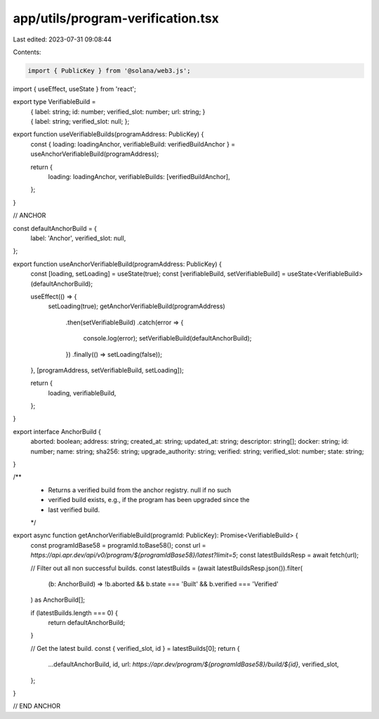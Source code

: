 app/utils/program-verification.tsx
==================================

Last edited: 2023-07-31 09:08:44

Contents:

.. code-block:: tsx

    import { PublicKey } from '@solana/web3.js';
import { useEffect, useState } from 'react';

export type VerifiableBuild =
    | {
          label: string;
          id: number;
          verified_slot: number;
          url: string;
      }
    | {
          label: string;
          verified_slot: null;
      };

export function useVerifiableBuilds(programAddress: PublicKey) {
    const { loading: loadingAnchor, verifiableBuild: verifiedBuildAnchor } = useAnchorVerifiableBuild(programAddress);

    return {
        loading: loadingAnchor,
        verifiableBuilds: [verifiedBuildAnchor],
    };
}

// ANCHOR

const defaultAnchorBuild = {
    label: 'Anchor',
    verified_slot: null,
};

export function useAnchorVerifiableBuild(programAddress: PublicKey) {
    const [loading, setLoading] = useState(true);
    const [verifiableBuild, setVerifiableBuild] = useState<VerifiableBuild>(defaultAnchorBuild);

    useEffect(() => {
        setLoading(true);
        getAnchorVerifiableBuild(programAddress)
            .then(setVerifiableBuild)
            .catch(error => {
                console.log(error);
                setVerifiableBuild(defaultAnchorBuild);
            })
            .finally(() => setLoading(false));
    }, [programAddress, setVerifiableBuild, setLoading]);

    return {
        loading,
        verifiableBuild,
    };
}

export interface AnchorBuild {
    aborted: boolean;
    address: string;
    created_at: string;
    updated_at: string;
    descriptor: string[];
    docker: string;
    id: number;
    name: string;
    sha256: string;
    upgrade_authority: string;
    verified: string;
    verified_slot: number;
    state: string;
}

/**
 * Returns a verified build from the anchor registry. null if no such
 * verified build exists, e.g., if the program has been upgraded since the
 * last verified build.
 */
export async function getAnchorVerifiableBuild(programId: PublicKey): Promise<VerifiableBuild> {
    const programIdBase58 = programId.toBase58();
    const url = `https://api.apr.dev/api/v0/program/${programIdBase58}/latest?limit=5`;
    const latestBuildsResp = await fetch(url);

    // Filter out all non successful builds.
    const latestBuilds = (await latestBuildsResp.json()).filter(
        (b: AnchorBuild) => !b.aborted && b.state === 'Built' && b.verified === 'Verified'
    ) as AnchorBuild[];

    if (latestBuilds.length === 0) {
        return defaultAnchorBuild;
    }

    // Get the latest build.
    const { verified_slot, id } = latestBuilds[0];
    return {
        ...defaultAnchorBuild,
        id,
        url: `https://apr.dev/program/${programIdBase58}/build/${id}`,
        verified_slot,
    };
}

// END ANCHOR


